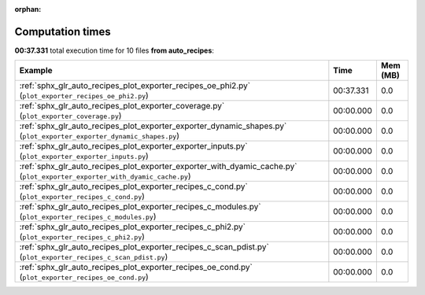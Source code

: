 
:orphan:

.. _sphx_glr_auto_recipes_sg_execution_times:


Computation times
=================
**00:37.331** total execution time for 10 files **from auto_recipes**:

.. container::

  .. raw:: html

    <style scoped>
    <link href="https://cdnjs.cloudflare.com/ajax/libs/twitter-bootstrap/5.3.0/css/bootstrap.min.css" rel="stylesheet" />
    <link href="https://cdn.datatables.net/1.13.6/css/dataTables.bootstrap5.min.css" rel="stylesheet" />
    </style>
    <script src="https://code.jquery.com/jquery-3.7.0.js"></script>
    <script src="https://cdn.datatables.net/1.13.6/js/jquery.dataTables.min.js"></script>
    <script src="https://cdn.datatables.net/1.13.6/js/dataTables.bootstrap5.min.js"></script>
    <script type="text/javascript" class="init">
    $(document).ready( function () {
        $('table.sg-datatable').DataTable({order: [[1, 'desc']]});
    } );
    </script>

  .. list-table::
   :header-rows: 1
   :class: table table-striped sg-datatable

   * - Example
     - Time
     - Mem (MB)
   * - :ref:`sphx_glr_auto_recipes_plot_exporter_recipes_oe_phi2.py` (``plot_exporter_recipes_oe_phi2.py``)
     - 00:37.331
     - 0.0
   * - :ref:`sphx_glr_auto_recipes_plot_exporter_coverage.py` (``plot_exporter_coverage.py``)
     - 00:00.000
     - 0.0
   * - :ref:`sphx_glr_auto_recipes_plot_exporter_exporter_dynamic_shapes.py` (``plot_exporter_exporter_dynamic_shapes.py``)
     - 00:00.000
     - 0.0
   * - :ref:`sphx_glr_auto_recipes_plot_exporter_exporter_inputs.py` (``plot_exporter_exporter_inputs.py``)
     - 00:00.000
     - 0.0
   * - :ref:`sphx_glr_auto_recipes_plot_exporter_exporter_with_dyamic_cache.py` (``plot_exporter_exporter_with_dyamic_cache.py``)
     - 00:00.000
     - 0.0
   * - :ref:`sphx_glr_auto_recipes_plot_exporter_recipes_c_cond.py` (``plot_exporter_recipes_c_cond.py``)
     - 00:00.000
     - 0.0
   * - :ref:`sphx_glr_auto_recipes_plot_exporter_recipes_c_modules.py` (``plot_exporter_recipes_c_modules.py``)
     - 00:00.000
     - 0.0
   * - :ref:`sphx_glr_auto_recipes_plot_exporter_recipes_c_phi2.py` (``plot_exporter_recipes_c_phi2.py``)
     - 00:00.000
     - 0.0
   * - :ref:`sphx_glr_auto_recipes_plot_exporter_recipes_c_scan_pdist.py` (``plot_exporter_recipes_c_scan_pdist.py``)
     - 00:00.000
     - 0.0
   * - :ref:`sphx_glr_auto_recipes_plot_exporter_recipes_oe_cond.py` (``plot_exporter_recipes_oe_cond.py``)
     - 00:00.000
     - 0.0
